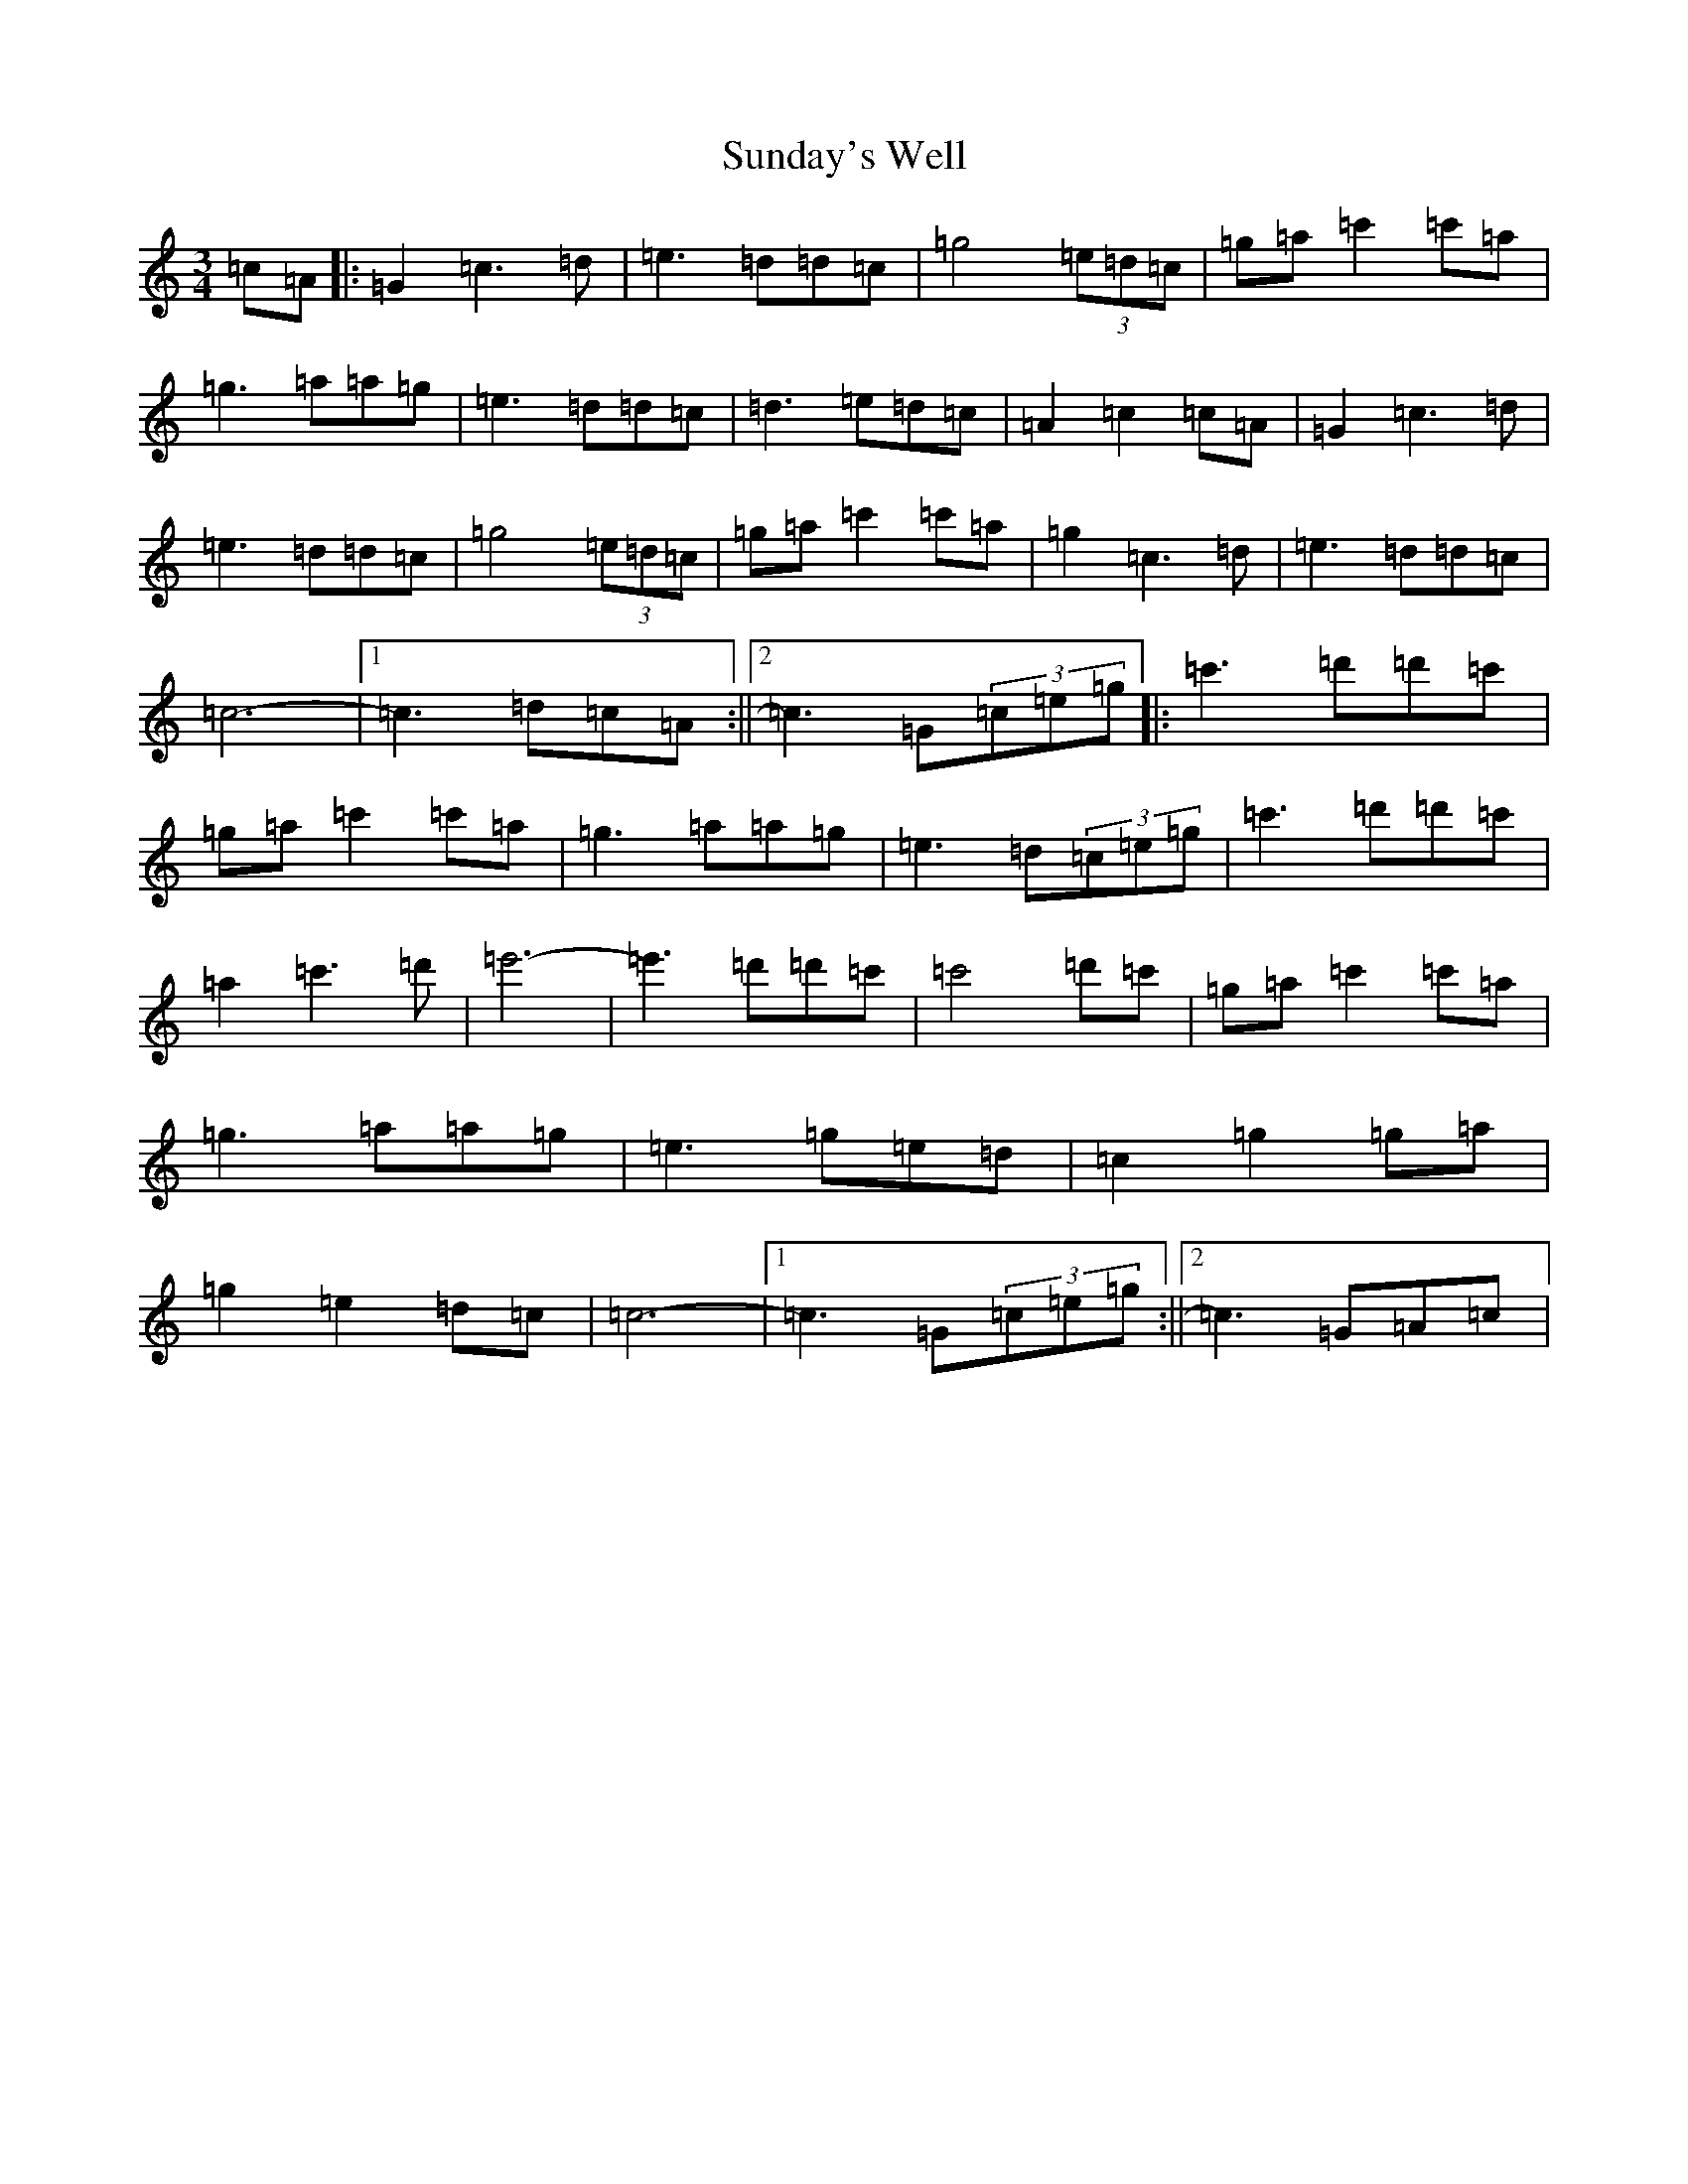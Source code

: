 X: 20402
T: Sunday's Well
S: https://thesession.org/tunes/13158#setting22700
R: waltz
M:3/4
L:1/8
K: C Major
=c=A|:=G2=c3=d|=e3=d=d=c|=g4(3=e=d=c|=g=a=c'2=c'=a|=g3=a=a=g|=e3=d=d=c|=d3=e=d=c|=A2=c2=c=A|=G2=c3=d|=e3=d=d=c|=g4(3=e=d=c|=g=a=c'2=c'=a|=g2=c3=d|=e3=d=d=c|=c6-|1=c3=d=c=A:||2=c3=G(3=c=e=g|:=c'3=d'=d'=c'|=g=a=c'2=c'=a|=g3=a=a=g|=e3=d(3=c=e=g|=c'3=d'=d'=c'|=a2=c'3=d'|=e'6-|=e'3=d'=d'=c'|=c'4=d'=c'|=g=a=c'2=c'=a|=g3=a=a=g|=e3=g=e=d|=c2=g2=g=a|=g2=e2=d=c|=c6-|1=c3=G(3=c=e=g:||2=c3=G=A=c|